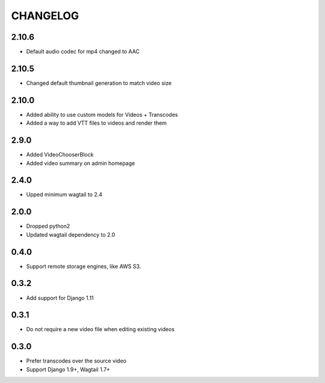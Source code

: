 CHANGELOG
=========

2.10.6
------

- Default audio codec for mp4 changed to AAC


2.10.5
------

- Changed default thumbnail generation to match video size

2.10.0
------

- Added ability to use custom models for Videos + Transcodes
- Added a way to add VTT files to videos and render them

2.9.0
-----

- Added VideoChooserBlock
- Added video summary on admin homepage


2.4.0
-----

- Upped minimum wagtail to 2.4


2.0.0
-----

- Dropped python2
- Updated wagtail dependency to 2.0

0.4.0
-----

- Support remote storage engines, like AWS S3.

0.3.2
-----

- Add support for Django 1.11

0.3.1
-----

- Do not require a new video file when editing existing videos

0.3.0
-----

- Prefer transcodes over the source video
- Support Django 1.9+, Wagtail 1.7+
